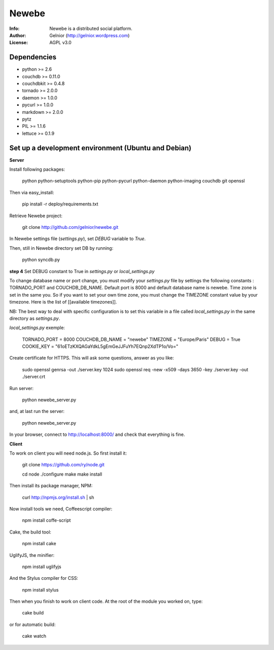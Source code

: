 ===========
Newebe
===========
:Info: Newebe is a distributed social platform.
:Author: Gelnior (http://gelnior.wordpress.com)
:License: AGPL v3.0


Dependencies
============
* python >= 2.6
* couchdb >= 0.11.0
* couchdbkit >= 0.4.8
* tornado >= 2.0.0
* daemon >= 1.0.0
* pycurl >= 1.0.0
* markdown >= 2.0.0
* pytz
* PIL >= 1.1.6
* lettuce >= 0.1.9


Set up a development environment (Ubuntu and Debian)
==============================================

**Server**

Install following packages:

    python python-setuptools python-pip python-pycurl python-daemon python-imaging couchdb git openssl

Then via easy_install:

    pip install -r deploy/requirements.txt

Retrieve Newebe project:

   git clone http://github.com/gelnior/newebe.git 

In Newebe settings file (*settings.py*), set *DEBUG* variable to *True*.

Then, still in Newebe directory set DB by running:

   python syncdb.py

**step 4** Set DEBUG constant to True in *settings.py* or *local_settings.py*

To change database name or port change, you must modify your *settings.py* file by settings the following constants : TORNADO_PORT and COUCHDB_DB_NAME. Default port is 8000 and default database name is newebe. 
Time zone is set in the same you. So if you want to set your own time zone, you must change the TIMEZONE constant value by your timezone. Here is the list of [[available timezones]].

NB: The best way to deal with specific configuration is to set this variable in a file called *local_settings.py* in the same directory as *settings.py*.

*local_settings.py* exemple:

    TORNADO_PORT = 8000
    COUCHDB_DB_NAME = "newebe"
    TIMEZONE = "Europe/Paris"
    DEBUG = True
    COOKIE_KEY = "61oETzKXQAGaYdkL5gEmGeJJFuYh7EQnp2XdTP1o/Vo="


Create certificate for HTTPS. This will ask some questions, answer as you like:

    sudo openssl genrsa -out ./server.key 1024
    sudo openssl req -new -x509 -days 3650 -key ./server.key -out ./server.crt

Run server:

    python newebe_server.py

and, at last run the server:

   python newebe_server.py
   
In your browser, connect to http://localhost:8000/ and check that 
everything is fine.


**Client**

To work on client you will need node.js. So first install it:

   git clone https://github.com/ry/node.git

   cd node
   ./configure
   make
   make install

Then install its package manager, NPM:

     curl http://npmjs.org/install.sh | sh

Now install tools we need, Coffeescript compiler:

     npm install coffe-script

Cake, the build tool:

     npm install cake

UglifyJS, the minifier:

    npm install uglifyjs

And the Stylus compiler for CSS:

     npm install stylus

Then when you finish to work on client code. At the root of the module you
worked on, type:

     cake build 

or for automatic build:

    cake watch

